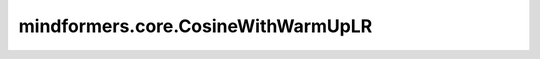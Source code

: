 mindformers.core.CosineWithWarmUpLR
===================================

.. py:class:: mindformers.core.CosineWithWarmUpLR(learning_rate: float, warmup_steps: int = 0, total_steps: int = None, num_cycles: float = 0.5, lr_end: float = 0., warmup_lr_init: float = 0., warmup_ratio: float = None, decay_steps: int = None, **kwargs)

    余弦预热学习率。

    该学习率使用余弦退火调度结合预热步骤来设置每个参数组的学习率。最初，学习率在预热阶段线性增加，然后遵循余弦函数逐渐衰减。

    在预热阶段，学习率从一个较小的初始值增加到基准学习率，公式如下：

    .. math::
        \eta_t = \eta_{\text{warmup}} + t \times \frac{\eta_{\text{base}} - \eta_{\text{warmup}}}{\text{warmup_steps}}

    其中， :math:`\eta_{\text{warmup}}` 是初始学习率， :math:`\eta_{\text{base}}` 是预热阶段结束后的学习率。

    预热阶段结束后，学习率将按照余弦衰减公式进行衰减：

    .. math::
        \eta_t = \eta_{\text{end}} + \frac{1}{2}(\eta_{\text{base}} - \eta_{\text{end}})\left(1 + \cos\left(\frac{T_{cur}}{T_{max}}\pi\right)\right)

    其中， :math:`T_{cur}` 是自预热阶段结束以来的epoch数量， :math:`T_{max}` 是下次重启前的总epoch数。

    参数：
        - **learning_rate** (float) - 学习率的初始值。
        - **warmup_steps** (int) - 预热步骤数。默认值： ``None`` 。
        - **total_steps** (int) - 总的训练步骤数。默认值： ``None`` 。
        - **num_cycles** (float) - 余弦调度中的周期数量（默认情况下为半个周期，从最大值递减至 0）。默认值： ``0.5`` 。
        - **lr_end** (float) - 学习率的最终值。默认值： ``0.0`` 。
        - **warmup_lr_init** (float) - 预热阶段的初始学习率。默认值： ``0.0`` 。
        - **warmup_ratio** (float) - 预热阶段占总训练步骤的比例。默认值： ``None`` 。
        - **decay_steps** (int) - 衰减步骤的数量。默认值： ``None`` 。

    输入：
        - **global_step** (int) - 全局步数。

    输出：
        学习率。

